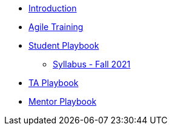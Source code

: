* xref:introduction.adoc[Introduction]
* xref:agile-training.adoc[Agile Training]
* xref:student_playbook.adoc[Student Playbook]
** xref:syllabus_fall2021.adoc[Syllabus - Fall 2021 ]
* xref:ta_playbook.adoc[TA Playbook]
* xref:cp_mentor_playbook.adoc[Mentor Playbook]
